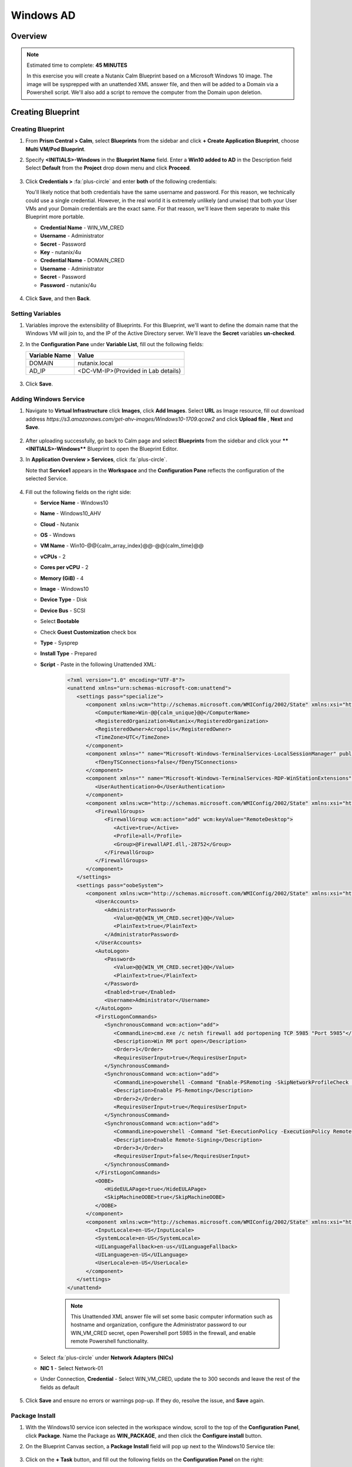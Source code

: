 .. _calm_windows_blueprint:

-----------------------
Windows AD
-----------------------

Overview
++++++++

.. note::

  Estimated time to complete: **45 MINUTES**

  In this exercise you will create a Nutanix Calm Blueprint based on a Microsoft Windows 10 image.  The image will be sysprepped with an unattended XML answer file, and then will be added to a Domain via a Powershell script.  We'll also add a script to remove the computer from the Domain upon deletion.


Creating Blueprint 
++++++++++++++++++

Creating Blueprint
..................

#. From **Prism Central > Calm**, select **Blueprints** from the sidebar and click **+ Create Application Blueprint**, choose **Multi VM/Pod Blueprint**.

#. Specify **<INITIALS>-Windows** in the **Blueprint Name** field.
   Enter a **Win10 added to AD** in the Description field
   Select **Default** from the **Project** drop down menu and click **Proceed**.

   .. figure:: images/windows0.png

#. Click **Credentials >** :fa:`plus-circle` and enter **both** of the following credentials:

   .. note::

   You'll likely notice that both credentials have the same username and password.  For this reason, we technically could use a single credential.  However, in the real world it is extremely unlikely (and unwise) that both your User VMs and your Domain credentials are the exact same.  For that reason, we'll leave them seperate to make this Blueprint more portable.

   - **Credential Name** - WIN_VM_CRED
   - **Username** - Administrator
   - **Secret** - Password
   - **Key** - nutanix/4u

   - **Credential Name** - DOMAIN_CRED
   - **Username** - Administrator
   - **Secret** - Password
   - **Password** - nutanix/4u

   .. figure:: images/windows1.png

#. Click **Save**, and then **Back**.

Setting Variables
.................

#. Variables improve the extensibility of Blueprints.  For this Blueprint, we'll want to define the domain name that the Windows VM will join to, and the IP of the Active Directory server.  We'll leave the **Secret** variables **un-checked**.

#. In the **Configuration Pane** under **Variable List**, fill out the following fields:

   +------------------------+------------------------------------+
   | **Variable Name**      | **Value**                          |
   +------------------------+------------------------------------+
   | DOMAIN                 | nutanix.local                      |
   +------------------------+------------------------------------+
   | AD\_IP                 | <DC-VM-IP>(Provided in Lab details)|
   +------------------------+------------------------------------+

   .. figure:: images/windows2.png

#. Click **Save**.

Adding Windows Service
......................

#. Navigate to **Virtual Infrastructure** click **Images**, click **Add Images**. Select **URL** as Image resource, fill out download address *https://s3.amazonaws.com/get-ahv-images/Windows10-1709.qcow2* and click **Upload file** , **Next** and **Save**.

   .. figure:: images/windows22.png

#. After uploading successfully, go back to Calm page and select **Blueprints** from the sidebar and click your ****<INITIALS>-Windows**** Blueprint to open the Blueprint Editor.

#. In **Application Overview > Services**, click :fa:`plus-circle`.

   Note that **Service1** appears in the **Workspace** and the **Configuration Pane** reflects the configuration of the selected Service.

   .. figure:: images/windows21.png

#. Fill out the following fields on the right side:

   - **Service Name** - Windows10
   - **Name** - Windows10_AHV
   - **Cloud** - Nutanix
   - **OS** - Windows
   - **VM Name** - Win10-@@{calm_array_index}@@-@@{calm_time}@@
   - **vCPUs** - 2
   - **Cores per vCPU** - 2
   - **Memory (GiB)** - 4
   - **Image** - Windows10
   - **Device Type** - Disk
   - **Device Bus** - SCSI
   - Select **Bootable**
   - Check **Guest Customization** check box
   - **Type** - Sysprep
   - **Install Type** - Prepared
   - **Script** - Paste in the following Unattended XML:

      .. code-block:: xml

         <?xml version="1.0" encoding="UTF-8"?>
         <unattend xmlns="urn:schemas-microsoft-com:unattend">
            <settings pass="specialize">
               <component xmlns:wcm="http://schemas.microsoft.com/WMIConfig/2002/State" xmlns:xsi="http://www.w3.org/2001/XMLSchema-instance" name="Microsoft-Windows-Shell-Setup" processorArchitecture="amd64" publicKeyToken="31bf3856ad364e35" language="neutral" versionScope="nonSxS">
                  <ComputerName>Win-@@{calm_unique}@@</ComputerName>
                  <RegisteredOrganization>Nutanix</RegisteredOrganization>
                  <RegisteredOwner>Acropolis</RegisteredOwner>
                  <TimeZone>UTC</TimeZone>
               </component>
               <component xmlns="" name="Microsoft-Windows-TerminalServices-LocalSessionManager" publicKeyToken="31bf3856ad364e35" language="neutral" versionScope="nonSxS" processorArchitecture="amd64">
                  <fDenyTSConnections>false</fDenyTSConnections>
               </component>
               <component xmlns="" name="Microsoft-Windows-TerminalServices-RDP-WinStationExtensions" publicKeyToken="31bf3856ad364e35" language="neutral" versionScope="nonSxS" processorArchitecture="amd64">
                  <UserAuthentication>0</UserAuthentication>
               </component>
               <component xmlns:wcm="http://schemas.microsoft.com/WMIConfig/2002/State" xmlns:xsi="http://www.w3.org/2001/XMLSchema-instance" name="Networking-MPSSVC-Svc" processorArchitecture="amd64" publicKeyToken="31bf3856ad364e35" language="neutral" versionScope="nonSxS">
                  <FirewallGroups>
                     <FirewallGroup wcm:action="add" wcm:keyValue="RemoteDesktop">
                        <Active>true</Active>
                        <Profile>all</Profile>
                        <Group>@FirewallAPI.dll,-28752</Group>
                     </FirewallGroup>
                  </FirewallGroups>
               </component>
            </settings>
            <settings pass="oobeSystem">
               <component xmlns:wcm="http://schemas.microsoft.com/WMIConfig/2002/State" xmlns:xsi="http://www.w3.org/2001/XMLSchema-instance" name="Microsoft-Windows-Shell-Setup" processorArchitecture="amd64" publicKeyToken="31bf3856ad364e35" language="neutral" versionScope="nonSxS">
                  <UserAccounts>
                     <AdministratorPassword>
                        <Value>@@{WIN_VM_CRED.secret}@@</Value>
                        <PlainText>true</PlainText>
                     </AdministratorPassword>
                  </UserAccounts>
                  <AutoLogon>
                     <Password>
                        <Value>@@{WIN_VM_CRED.secret}@@</Value>
                        <PlainText>true</PlainText>
                     </Password>
                     <Enabled>true</Enabled>
                     <Username>Administrator</Username>
                  </AutoLogon>
                  <FirstLogonCommands>
                     <SynchronousCommand wcm:action="add">
                        <CommandLine>cmd.exe /c netsh firewall add portopening TCP 5985 "Port 5985"</CommandLine>
                        <Description>Win RM port open</Description>
                        <Order>1</Order>
                        <RequiresUserInput>true</RequiresUserInput>
                     </SynchronousCommand>
                     <SynchronousCommand wcm:action="add">
                        <CommandLine>powershell -Command "Enable-PSRemoting -SkipNetworkProfileCheck -Force"</CommandLine>
                        <Description>Enable PS-Remoting</Description>
                        <Order>2</Order>
                        <RequiresUserInput>true</RequiresUserInput>
                     </SynchronousCommand>
                     <SynchronousCommand wcm:action="add">
                        <CommandLine>powershell -Command "Set-ExecutionPolicy -ExecutionPolicy RemoteSigned"</CommandLine>
                        <Description>Enable Remote-Signing</Description>
                        <Order>3</Order>
                        <RequiresUserInput>false</RequiresUserInput>
                     </SynchronousCommand>
                  </FirstLogonCommands>
                  <OOBE>
                     <HideEULAPage>true</HideEULAPage>
                     <SkipMachineOOBE>true</SkipMachineOOBE>
                  </OOBE>
               </component>
               <component xmlns:wcm="http://schemas.microsoft.com/WMIConfig/2002/State" xmlns:xsi="http://www.w3.org/2001/XMLSchema-instance" name="Microsoft-Windows-International-Core" processorArchitecture="amd64" publicKeyToken="31bf3856ad364e35" language="neutral" versionScope="nonSxS">
                  <InputLocale>en-US</InputLocale>
                  <SystemLocale>en-US</SystemLocale>
                  <UILanguageFallback>en-us</UILanguageFallback>
                  <UILanguage>en-US</UILanguage>
                  <UserLocale>en-US</UserLocale>
               </component>
            </settings>
         </unattend>

      .. note::
         This Unattended XML answer file will set some basic computer information such as hostname and organization, configure the Administrator password to our WIN_VM_CRED secret, open Powershell port 5985 in the firewall, and enable remote Powershell functionality.

      .. figure:: images/windows3.png

   - Select :fa:`plus-circle` under **Network Adapters (NICs)**
   - **NIC 1** - Select Network-01
   - Under Connection, **Credential** - Select WIN_VM_CRED, update the to 300 seconds and leave the rest of the fields as default

   .. figure:: images/windows4.png

#. Click **Save** and ensure no errors or warnings pop-up.  If they do, resolve the issue, and **Save** again.

Package Install
...............

#. With the Windows10 service icon selected in the workspace window, scroll to the top of the **Configuration Panel**, click **Package**.  Name the Package as **WIN_PACKAGE**, and then click the **Configure install** button.

#. On the Blueprint Canvas section, a **Package Install** field will pop up next to the Windows10 Service tile:

   .. figure:: images/windows51.png

#. Click on the **+ Task** button, and fill out the following fields on the **Configuration Panel** on the right:

   - **Name Task** - JoinDomain
   - **Type** - Execute
   - **Script Type** - Powershell
   - **Credential** - WIN_VM_CRED

   .. figure:: images/windows5.png

#. Copy and paste the following script into the **Script** field:

   .. code-block:: powershell

      $HOSTNAME = "Win-@@{calm_unique}@@"
      
      function Set-Hostname{
      [CmdletBinding()]
      Param(
            [parameter(Mandatory=$true)]
            [string]$Hostname
      )
      if ($Hostname -eq  $(hostname)){
         Write-Host "Hostname already set."
      } else{
         Rename-Computer -NewName $HOSTNAME -ErrorAction Stop
      }
      }
      
      function JointoDomain {
      [CmdletBinding()]
      Param(
            [parameter(Mandatory=$true)]
            [string]$DomainName,
            [parameter(Mandatory=$false)]
            [string]$OU,
            [parameter(Mandatory=$true)]
            [string]$Username,
            [parameter(Mandatory=$true)]
            [string]$Password,
            [parameter(Mandatory=$true)]
            [string]$Server
      )
      $adapter = Get-NetAdapter | ? {$_.Status -eq "up"}
      $adapter | Set-DnsClientServerAddress -ServerAddresses $Server
      
      if ($env:computername  -eq $env:userdomain) {
         Write-Host "Not in domain"
         $adminname = "$DomainName\$Username"
         $adminpassword = ConvertTo-SecureString -asPlainText -Force -String "$Password"
         Write-Host "$adminname , $password"
         $credential = New-Object System.Management.Automation.PSCredential($adminname,$adminpassword)
         Add-computer -DomainName $DomainName -Credential $credential -force -Options JoinWithNewName,AccountCreate -PassThru -ErrorAction Stop
      } else {
         Write-Host "Already in domain"
      }
      }
      
      if ($HOSTNAME -ne $Null){
      Write-Host "Setting Hostname"
      Set-Hostname -Hostname $HOSTNAME
      }
      
      JointoDomain -DomainName "@@{DOMAIN}@@" -Username "@@{DOMAIN_CRED.username}@@" -Password "@@{DOMAIN_CRED.secret}@@" -Server "@@{AD_IP}@@"
      
      Restart-Computer -Force -AsJob
      exit 0

   .. note::
      Looking at the script you can see a function that sets the VM's hostname if it is not already set, a function that joins the computer to the domain specified via our macro and credentials that we set earlier, and finally restarts the user VM so the domain join takes affect.

Package Uninstall
.................

#. Select the Windows10 service icon in the workspace window again and scroll to the top of the **Configuration Panel**, click **Package**.

   .. figure:: images/windows51.png

   - **Click** - Configure Uninstall
   - **Click** - + Task
   - **Name Task** - RemoveDomain
   - **Type** - Execute
   - **Script Type** - Powershell
   - **Credential** - WIN_VM_CRED

#. Copy and paste the following script into the **Script** field:

   .. code-block:: powershell

      $HOSTNAME = "Win-@@{calm_unique}@@"
      
      function RemoveFromDomain {
      [CmdletBinding()]
      Param(
            [parameter(Mandatory=$true)]
            [string]$DomainName,
            [parameter(Mandatory=$false)]
            [string]$OU,
            [parameter(Mandatory=$true)]
            [string]$Username,
            [parameter(Mandatory=$true)]
            [string]$Password,
      )
      $adapter = Get-NetAdapter | ? {$_.Status -eq "up"}
      $adapter | Set-DnsClientServerAddress -ServerAddresses $Server
      
      $adminname = "$DomainName\$Username"
      $adminpassword = ConvertTo-SecureString -asPlainText -Force -String "$Password"
      Write-Host "$adminname , $password"
      $credential = New-Object System.Management.Automation.PSCredential($adminname,$adminpassword)
      Remove-computer -UnjoinDomaincredential $credential -PassThru -Verbose -Force
      Write-Host "Removed from domain @@{DOMAIN}@@"
      }
      
      RemoveFromDomain -DomainName "@@{DOMAIN}@@" -Username "@@{DOMAIN_CRED.username}@@" -Password "@@{DOMAIN_CRED.secret}@@"

   .. note::
      This script contains a function which removes the computer from the domain, utilizing the DOMAIN_CRED credentials that we defined earlier.

#. Click **Save**. You will be prompted with specific errors if there are validation issues such as missing fields or unacceptable characters.

Blueprint Launch and Verification
+++++++++++++++++++++++++++++++++

Launching the Blueprint
.......................

#. From the toolbar at the top of the Blueprint Editor, click **Launch**.

#. In the **Name of the Application** field, specify a unique name (e.g. *<INITIALS>*-Win10VM01).

#. Click **Create**.

#. You will be taken directly to the **Applications** page to monitor the provisioning of your Blueprint.

#. Select **Audit > Create** to view the progress of your application. You'll likely notice that the **Windows10_AHV - Check Login** takes some time to complete, as not only do we have to wait for the VM to power on, we have to wait for it to get Sysprepped with our Unattended XML file.  Once the login task is complete, select the **JoinDomain** task to view the output of our domain join script.

#. Note the status changes to **Running** after the Blueprint has been successfully provisioned.

   .. figure:: images/windows6.png

Verification
............

#. Once the application is in a **Running** state, click on the **Services** tab, then select the **Windows10** service.  On the pane that opens to the right, copy the **Name** of the VM (it should be named something like Win-0-123456-789012).  Next, paste the VM name in the Searching box at the very top of Prism Central and click Enter.

   .. figure:: images/windows7.png

#. Next, click **Launch Console**.  You should now be able to access your Windows VM.

   .. figure:: images/windows8.png

#. At this point you're welcome to run the **Delete** action to clean up your application and underlying VM.  Alternatively, you could run the **Soft Delete** action, which deletes the application from Calm's point of view, but **leaves** the underlying VM(s) up and running. This is useful when the VM will be used and managed perpetually by an end user, and isn't needed to be managed by Calm.

#. Here, we keep the Window VM as a Window tool VM for future Files lab.

Takeaways
+++++++++

- In addition to Linux VM management with shell scripts, Nutanix Calm can natively manage Windows VMs via Powershell and Sysprep.
- Although the labs have focused solely on either Linux or Windows, Calm also supports managing different OSes within the same blueprint.  You can even manage VMs on different clouds, all within the same blueprint.
- Calm's system defined **Soft Delete** action allows you to delete an application from Calm, without affecting the underlying VMs, which is useful for Jumpboxes and Developer workstations. 

.. |proj-icon| image:: ../images/projects_icon.png
.. |mktmgr-icon| image:: ../images/marketplacemanager_icon.png
.. |mkt-icon| image:: ../images/marketplace_icon.png
.. |bp-icon| image:: ../images/blueprints_icon.png
